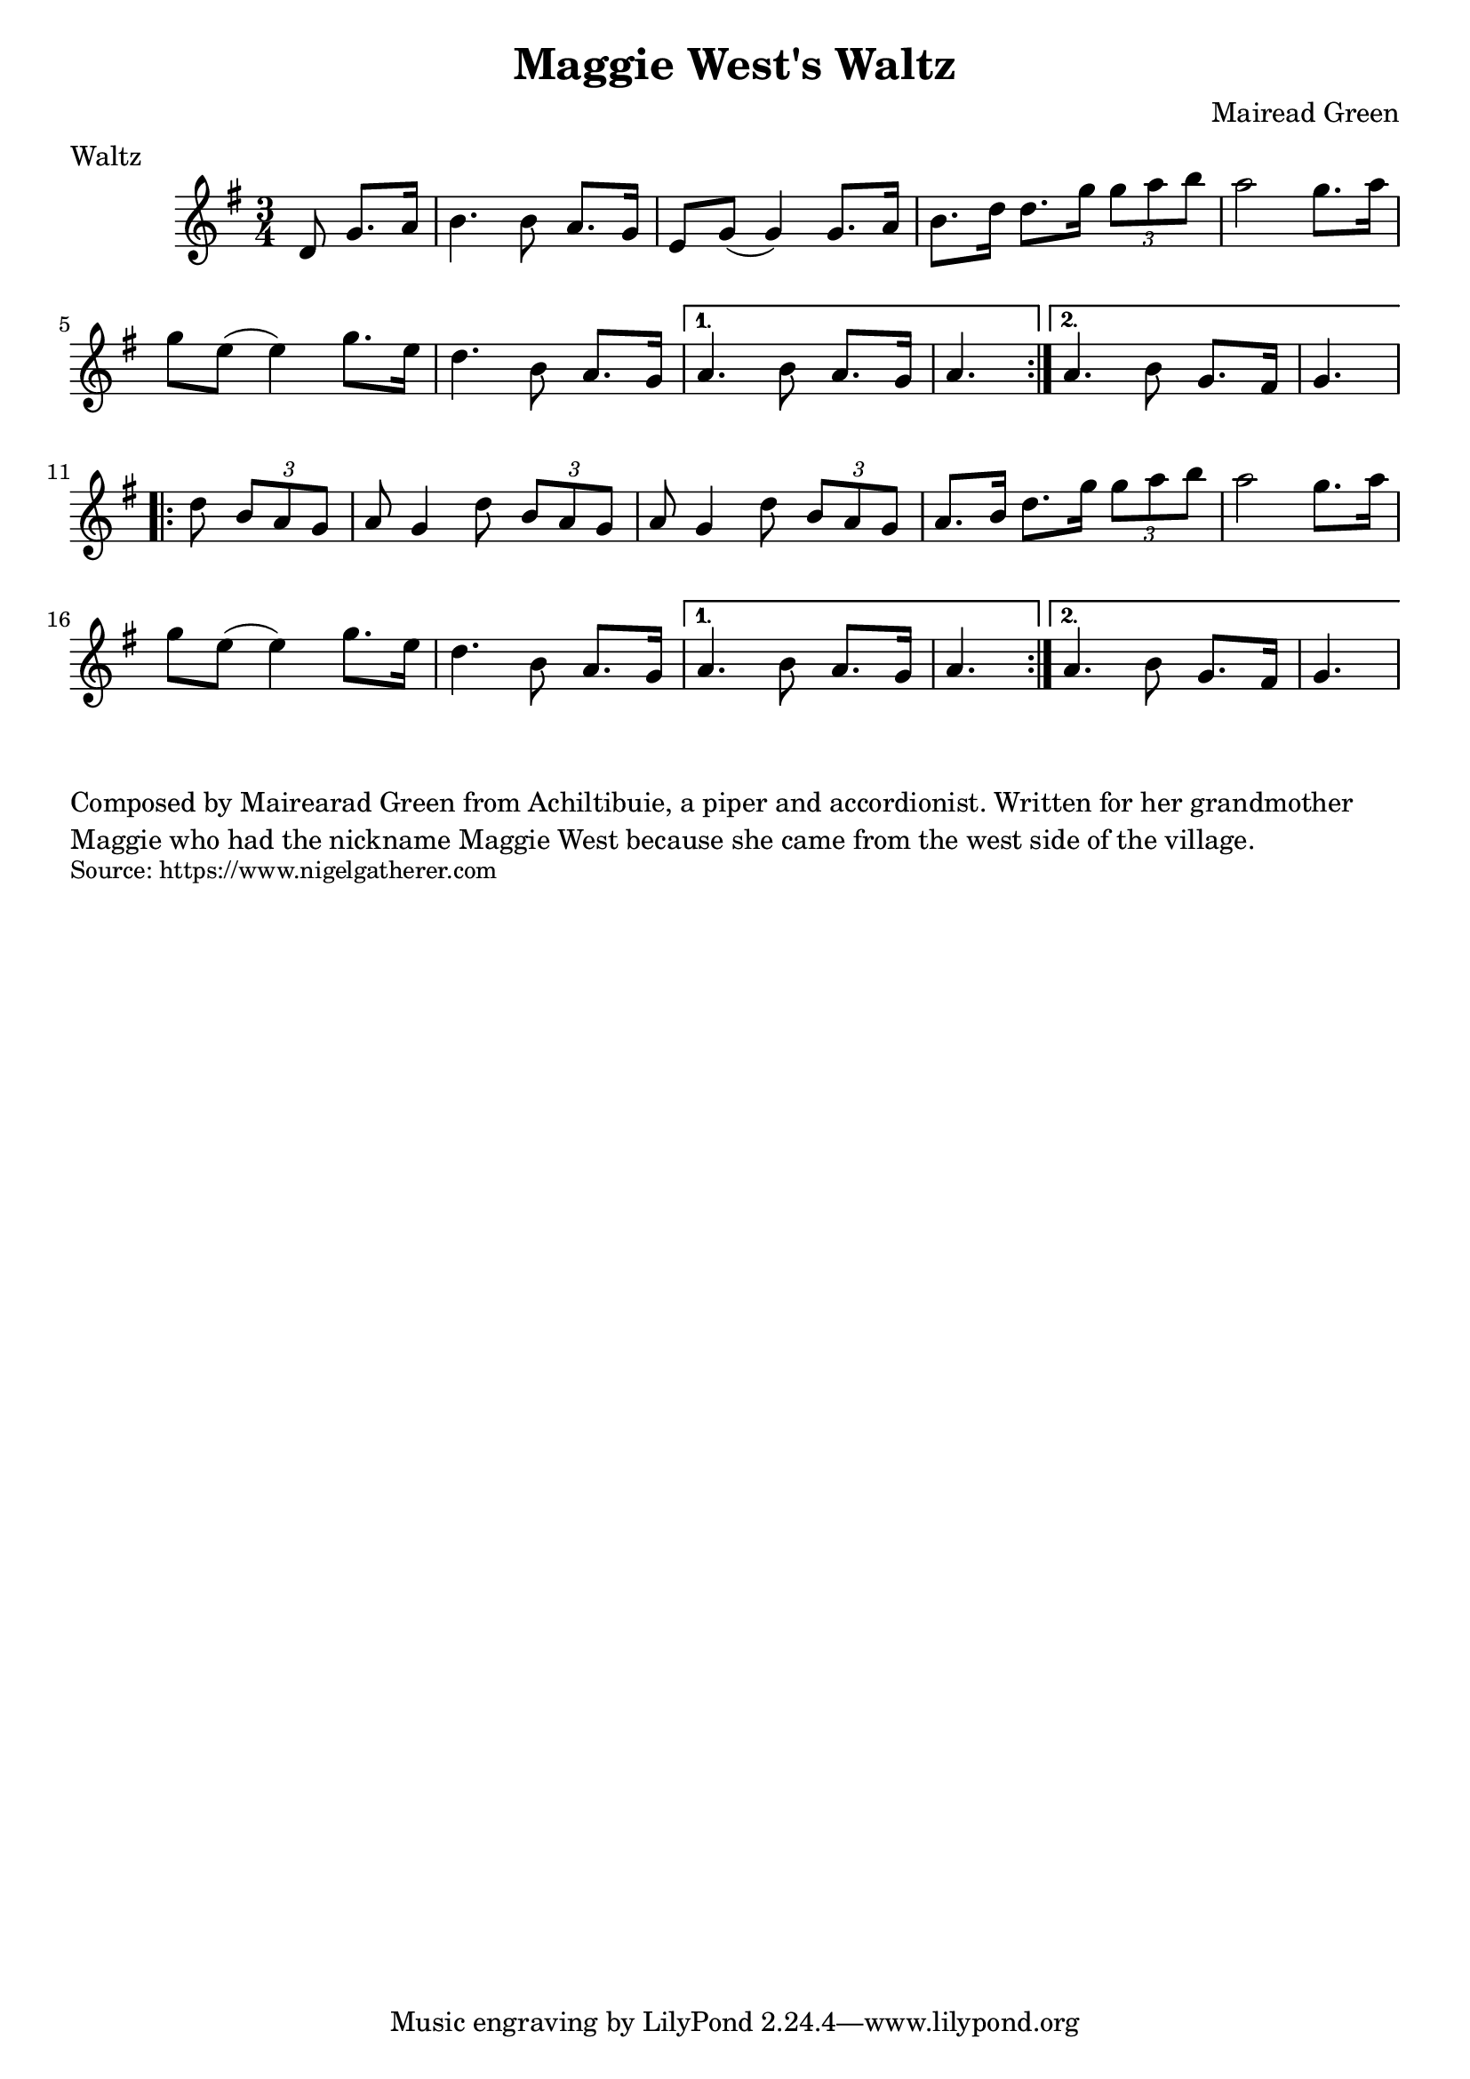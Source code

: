\version "2.20.0"
\language "english"

\paper {
  print-all-headers = ##t
}


\score {
  \header {
    composer = "Mairead Green"
    meter = "Waltz"
    origin = "Scotland"
    title = "Maggie West's Waltz"
  }

  \relative c' {
    \time 3/4
    \key g \major

    \repeat volta 2 {
      \partial 1*3/8 d8 g8. a16 |
      b4. b8 a8. g16 |
      e8 g( g4) g8. a16 |
      b8. d16 d8. g16 \times 2/3 { g8 a b } |
      a2 g8. a16 |
      g8 e( e4) g8. e16 |
      d4. b8 a8. g16 |
    }
    \alternative {
      {
        a4. b8 a8. g16 |
        \partial 4. a4. |
      }
      {
        a4. b8 g8. fs16 |
        \partial 4. g4. |
      }
    }

    \repeat volta 2 {
      \partial 4. d'8 \times 2/3 { b a g } |
      a8 g4 d'8 \times 2/3 { b a g } |
      a8 g4 d'8 \times 2/3 { b a g } |
      a8. b16 d8. g16 \times 2/3 { g8 a b } |
      a2 g8. a16 |
      g8 e( e4) g8. e16 |
      d4. b8 a8. g16 |
    }
    \alternative {
      {
        a4. b8 a8. g16 |
        \partial 4. a4. |
      }
      {
        a4. b8 g8. fs16 |
        \partial 4. g4. |
      }
    }
  }
}

\markup \wordwrap {
  Composed by Mairearad Green from Achiltibuie, a piper and accordionist. Written for her grandmother Maggie who had the nickname Maggie West because she came from the west side of the village.
}
\markup \smaller \wordwrap {
  Source: https://www.nigelgatherer.com
}